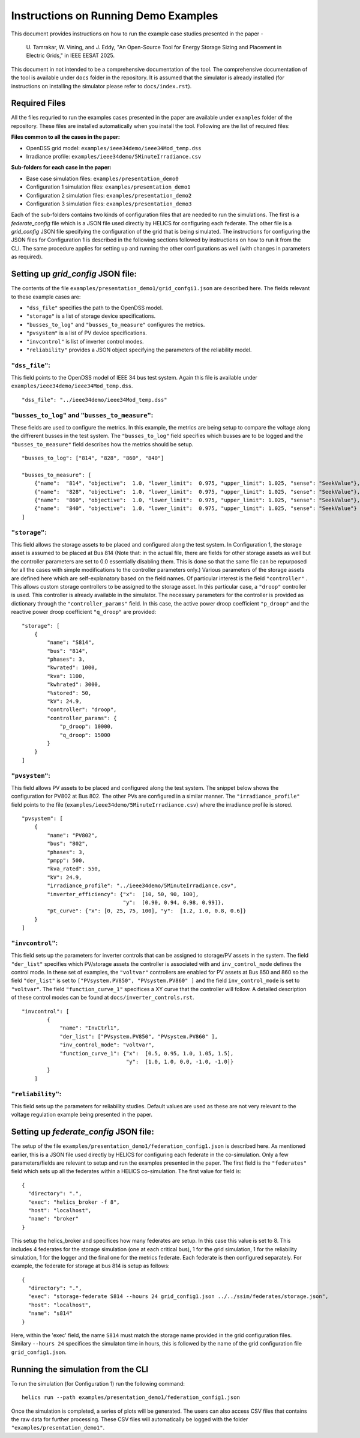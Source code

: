 .. _demo-examples:

Instructions on Running Demo Examples
=====================================

This document provides instructions on how to run the example case studies presented in the paper -

    U. Tamrakar, W. Vining, and J. Eddy, "An Open-Source Tool for Energy Storage Sizing and Placement in 
    Electric Grids," in IEEE EESAT 2025. 

This document in not intended to be a comprehensive documentation of the tool. The comprehensive documentation of the tool is available under ``docs`` folder in the repository. 
It is assumed that the simulator is already installed (for instructions on installing the simulator please refer to ``docs/index.rst``).

Required Files
--------------
All the files requried to run the examples cases presented in the paper are available under ``examples`` 
folder of the repository. These files are installed automatically when you install the tool.
Following are the list of required files:

**Files common to all the cases in the paper:**

- OpenDSS grid model: ``examples/ieee34demo/ieee34Mod_temp.dss``
- Irradiance profile: ``examples/ieee34demo/5MinuteIrradiance.csv``

**Sub-folders for each case in the paper:**

- Base case simulation files: ``examples/presentation_demo0``
- Configuration 1 simulation files: ``examples/presentation_demo1``
- Configuration 2 simulation files: ``examples/presentation_demo2``
- Configuration 3 simulation files: ``examples/presentation_demo3``

Each of the sub-folders contains two kinds of configuration files that are needed to run the simulations. The first
is a `federate_config` file which is a JSON file used directly by HELICS for configuring each federate. 
The other file is a `grid_config` JSON file specifying the configuration of the grid that is being simulated. 
The instructions for configuring the JSON files for Configuration 1 is described in the following sections followed by instructions on how to run it from the CLI. 
The same procedure applies for setting up and running the other configurations as well (with changes in parameters as required).

Setting up `grid_config` JSON file:
-----------------------------------
The contents of the file ``examples/presentation_demo1/grid_confgi1.json`` are described here.
The fields relevant to these example cases are:

- ``"dss_file"`` specifies the path to the OpenDSS model.
- ``"storage"`` is a list of storage device specifications.
- ``"busses_to_log"`` and ``"busses_to_measure"`` configures the metrics.
- ``"pvsystem"`` is a list of PV device specifications.
- ``"invcontrol"`` is list of inverter control modes.
- ``"reliability"`` provides a JSON object specifying the parameters of the reliability model.

``"dss_file"``:
^^^^^^^^^^^^^^^
This field points to the OpenDSS model of IEEE 34 bus test system. 
Again this file is available under ``examples/ieee34demo/ieee34Mod_temp.dss``. ::

    "dss_file": "../ieee34demo/ieee34Mod_temp.dss"

``"busses_to_log"`` and ``"busses_to_measure"``: 
^^^^^^^^^^^^^^^^^^^^^^^^^^^^^^^^^^^^^^^^^^^^^^^^
These fields are used to configure the metrics. In this example, the metrics are being setup to compare the voltage 
along the diffrerent busses in the test system. The ``"busses_to_log"`` field specifies which busses are to be logged and
the ``"busses_to_measure"`` field describes how the metrics should be setup. ::


    "busses_to_log": ["814", "828", "860", "840"]

    "busses_to_measure": [
        {"name":  "814", "objective":  1.0, "lower_limit":  0.975, "upper_limit": 1.025, "sense": "SeekValue"},
        {"name":  "828", "objective":  1.0, "lower_limit":  0.975, "upper_limit": 1.025, "sense": "SeekValue"},
        {"name":  "860", "objective":  1.0, "lower_limit":  0.975, "upper_limit": 1.025, "sense": "SeekValue"},
        {"name":  "840", "objective":  1.0, "lower_limit":  0.975, "upper_limit": 1.025, "sense": "SeekValue"}
    ]

``"storage"``:
^^^^^^^^^^^^^^^
This field allows the storage assets to be placed and configured along the test system. In Configuration 1, 
the storage asset is assumed to be placed at Bus 814 (Note that: in the actual file, there are fields for 
other storage assets as well but the controller parameters are set to 0.0 essentially disabling them. This 
is done so that the same file can be repurposed for all the cases with simple modifications to the controller
parameters only.) Various parameters of the storage assets are defined here which are self-explanatory based on the 
field names. Of particular interest is the field ``"controller"`` . This allows custom storage controllers to be 
assigned to the storage asset. In this particular case, a ``"droop"`` controller is used. This controller is already
available in the simulator. The necessary parameters for the controller is provided as dictionary through the ``"controller_params"`` 
field. In this case, the active power droop coefficient ``"p_droop"`` and the reactive power droop coefficient ``"q_droop"`` are provided:: 

    "storage": [
        {
            "name": "S814",
            "bus": "814",
            "phases": 3,
            "kwrated": 1000,
            "kva": 1100,
            "kwhrated": 3000,
            "%stored": 50,
            "kV": 24.9,
            "controller": "droop",
            "controller_params": {
                "p_droop": 10000,
                "q_droop": 15000
            }
        }
    ]

``"pvsystem"``:
^^^^^^^^^^^^^^^
This field allows PV assets to be placed and configured along the test system. The snippet below shows the 
configuration for PV802 at Bus 802. The other PVs are configured in a similar manner. The ``"irradiance_profile"`` 
field points to the file (``examples/ieee34demo/5MinuteIrradiance.csv``) where the irradiance profile is stored. ::

    "pvsystem": [
        {
            "name": "PV802",
            "bus": "802",
            "phases": 3,
            "pmpp": 500,
            "kva_rated": 550,
            "kV": 24.9,
            "irradiance_profile": "../ieee34demo/5MinuteIrradiance.csv",
            "inverter_efficiency": {"x":  [10, 50, 90, 100],
                                    "y":  [0.90, 0.94, 0.98, 0.99]},
            "pt_curve": {"x": [0, 25, 75, 100], "y":  [1.2, 1.0, 0.8, 0.6]}
        }
    ]

``"invcontrol"``:
^^^^^^^^^^^^^^^^^
This field sets up the parameters for inverter controls that can be assigned to storage/PV assets in the system. The field 
``"der_list"`` specifies which PV/storage assets the controller is associated with and ``inv_control_mode`` defines the control 
mode. In these set of examples, the ``"voltvar"`` controllers are enabled for PV assets at Bus 850 and 860 
so the field ``"der_list"`` is set to ``["PVsystem.PV850", "PVsystem.PV860" ]`` and the field ``inv_control_mode`` 
is set to  ``"voltvar"``. The field ``"function_curve_1"`` specifices a XY curve that the controller will follow.
A detailed description of these control modes can be found at ``docs/inverter_controls.rst``. ::

    "invcontrol": [
            {
                "name": "InvCtrl1",
                "der_list": ["PVsystem.PV850", "PVsystem.PV860" ],
                "inv_control_mode": "voltvar",
                "function_curve_1": {"x":  [0.5, 0.95, 1.0, 1.05, 1.5],
                                     "y":  [1.0, 1.0, 0.0, -1.0, -1.0]}
            }
        ]

``"reliability"``:
^^^^^^^^^^^^^^^^^^
This field sets up the parameters for reliability studies. Default values are used as these are not very 
relevant to the voltage regulation example being presented in the paper.

Setting up `federate_config` JSON file:
---------------------------------------
The setup of the file ``examples/presentation_demo1/federation_config1.json`` is described here. As mentioned 
earlier, this is a JSON file used directly by HELICS for configuring each federate in the co-simulation. Only 
a few parameters/fields are relevant to setup and run the examples presented in the paper. The first field is 
the ``"federates"`` field which sets up all the federates within a HELICS co-simulation. The first value for field 
is: ::

    {
      "directory": ".",
      "exec": "helics_broker -f 8",
      "host": "localhost",
      "name": "broker"
    }

This setup the helics_broker and specifices how many federates are setup. In this case this value is set to 8.
This includes 4 federates for the storage simulation (one at each critical bus), 1 for the grid simulation, 
1 for the reliability simulation, 1 for the logger and the final one for the metrics federate. Each federate is 
then configured separately. For example, the federate for storage at bus 814 is setup as follows: ::

    {
      "directory": ".",
      "exec": "storage-federate S814 --hours 24 grid_config1.json ../../ssim/federates/storage.json",
      "host": "localhost",
      "name": "s814"
    }

Here, within the 'exec' field, the name ``S814`` must match the storage name provided in the grid 
configuration files. Similary ``--hours 24`` specifices the simulaton time in hours, this is followed by 
the name of the grid configuration file ``grid_config1.json``.

Running the simulation from the CLI
-----------------------------------
To run the simulation (for Configuration 1) run the following command: ::

    helics run --path examples/presentation_demo1/federation_config1.json

Once the simulation is completed, a series of plots will be generated. The users can also access CSV files that
contains the raw data for further processing. These CSV files will automatically be logged with the folder 
``"examples/presentation_demo1"``.